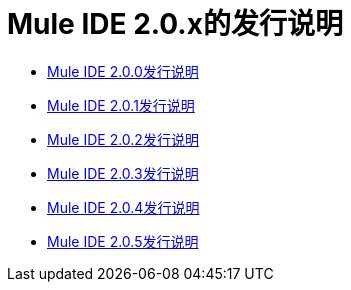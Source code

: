 =  Mule IDE 2.0.x的发行说明
:keywords: release notes, ide


*  link:/release-notes/release-notes-for-mule-ide-2.0.0[Mule IDE 2.0.0发行说明]
*  link:/release-notes/release-notes-for-mule-ide-2.0.1[Mule IDE 2.0.1发行说明]
*  link:/release-notes/release-notes-for-mule-ide-2.0.2[Mule IDE 2.0.2发行说明]
*  link:/release-notes/release-notes-for-mule-ide-2.0.3[Mule IDE 2.0.3发行说明]
*  link:/release-notes/release-notes-for-mule-ide-2.0.4[Mule IDE 2.0.4发行说明]
*  link:/release-notes/release-notes-for-mule-ide-2.0.5[Mule IDE 2.0.5发行说明]
